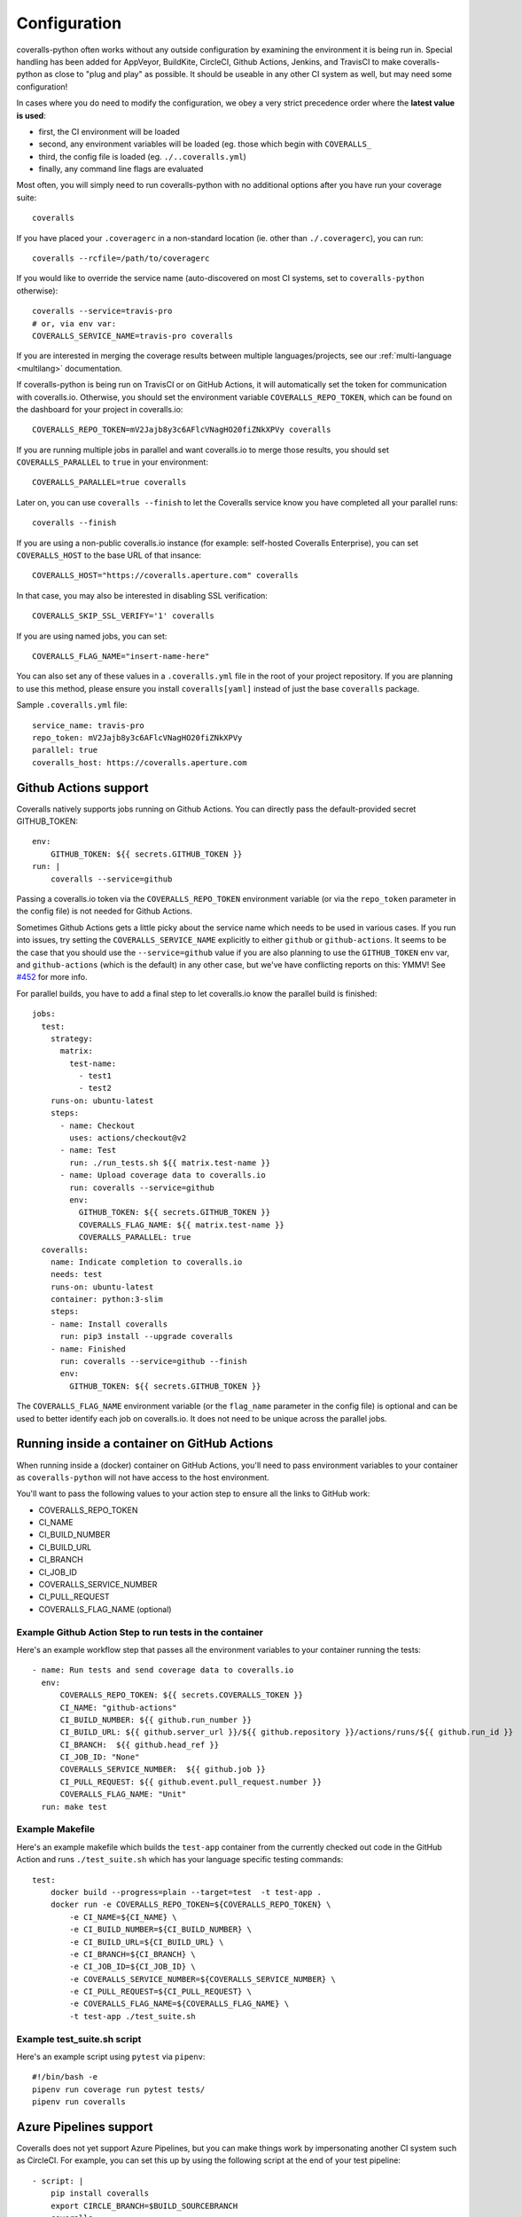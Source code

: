 .. _configuration:

Configuration
=============

coveralls-python often works without any outside configuration by examining the
environment it is being run in. Special handling has been added for AppVeyor,
BuildKite, CircleCI, Github Actions, Jenkins, and TravisCI to make
coveralls-python as close to "plug and play" as possible. It should be useable
in any other CI system as well, but may need some configuration!

In cases where you do need to modify the configuration, we obey a very strict
precedence order where the **latest value is used**:

* first, the CI environment will be loaded
* second, any environment variables will be loaded (eg. those which begin with
  ``COVERALLS_``
* third, the config file is loaded (eg. ``./..coveralls.yml``)
* finally, any command line flags are evaluated

Most often, you will simply need to run coveralls-python with no additional
options after you have run your coverage suite::

    coveralls

If you have placed your ``.coveragerc`` in a non-standard location (ie. other than ``./.coveragerc``), you can run::

    coveralls --rcfile=/path/to/coveragerc

If you would like to override the service name (auto-discovered on most CI systems, set to ``coveralls-python`` otherwise)::

    coveralls --service=travis-pro
    # or, via env var:
    COVERALLS_SERVICE_NAME=travis-pro coveralls

If you are interested in merging the coverage results between multiple languages/projects, see our :ref:`multi-language <multilang>` documentation.

If coveralls-python is being run on TravisCI or on GitHub Actions, it will automatically set the token for communication with coveralls.io. Otherwise, you should set the environment variable ``COVERALLS_REPO_TOKEN``, which can be found on the dashboard for your project in coveralls.io::

    COVERALLS_REPO_TOKEN=mV2Jajb8y3c6AFlcVNagHO20fiZNkXPVy coveralls

If you are running multiple jobs in parallel and want coveralls.io to merge those results, you should set ``COVERALLS_PARALLEL`` to ``true`` in your environment::

    COVERALLS_PARALLEL=true coveralls

Later on, you can use ``coveralls --finish`` to let the Coveralls service know you have completed all your parallel runs::

    coveralls --finish

If you are using a non-public coveralls.io instance (for example: self-hosted Coveralls Enterprise), you can set ``COVERALLS_HOST`` to the base URL of that insance::

    COVERALLS_HOST="https://coveralls.aperture.com" coveralls

In that case, you may also be interested in disabling SSL verification::

    COVERALLS_SKIP_SSL_VERIFY='1' coveralls

If you are using named jobs, you can set::

    COVERALLS_FLAG_NAME="insert-name-here"

You can also set any of these values in a ``.coveralls.yml`` file in the root of your project repository. If you are planning to use this method, please ensure you install ``coveralls[yaml]`` instead of just the base ``coveralls`` package.

Sample ``.coveralls.yml`` file::

    service_name: travis-pro
    repo_token: mV2Jajb8y3c6AFlcVNagHO20fiZNkXPVy
    parallel: true
    coveralls_host: https://coveralls.aperture.com

Github Actions support
----------------------

Coveralls natively supports jobs running on Github Actions. You can directly
pass the default-provided secret GITHUB_TOKEN::

    env:
        GITHUB_TOKEN: ${{ secrets.GITHUB_TOKEN }}
    run: |
        coveralls --service=github

Passing a coveralls.io token via the ``COVERALLS_REPO_TOKEN`` environment variable
(or via the ``repo_token`` parameter in the config file) is not needed for
Github Actions.

Sometimes Github Actions gets a little picky about the service name which needs
to be used in various cases. If you run into issues, try setting the
``COVERALLS_SERVICE_NAME`` explicitly to either ``github`` or
``github-actions``. It seems to be the case that you should use the
``--service=github`` value if you are also planning to use the ``GITHUB_TOKEN``
env var, and ``github-actions`` (which is the default) in any other case, but
we've have conflicting reports on this: YMMV! See
`#452 <https://github.com/TheKevJames/coveralls-python/issues/252>`_ for more
info.

For parallel builds, you have to add a final step to let coveralls.io know the
parallel build is finished::

    jobs:
      test:
        strategy:
          matrix:
            test-name:
              - test1
              - test2
        runs-on: ubuntu-latest
        steps:
          - name: Checkout
            uses: actions/checkout@v2
          - name: Test
            run: ./run_tests.sh ${{ matrix.test-name }}
          - name: Upload coverage data to coveralls.io
            run: coveralls --service=github
            env:
              GITHUB_TOKEN: ${{ secrets.GITHUB_TOKEN }}
              COVERALLS_FLAG_NAME: ${{ matrix.test-name }}
              COVERALLS_PARALLEL: true
      coveralls:
        name: Indicate completion to coveralls.io
        needs: test
        runs-on: ubuntu-latest
        container: python:3-slim
        steps:
        - name: Install coveralls
          run: pip3 install --upgrade coveralls
        - name: Finished
          run: coveralls --service=github --finish
          env:
            GITHUB_TOKEN: ${{ secrets.GITHUB_TOKEN }}

The ``COVERALLS_FLAG_NAME`` environment variable (or the ``flag_name`` parameter
in the config file) is optional and can be used to better identify each job
on coveralls.io. It does not need to be unique across the parallel jobs.


Running inside a container on GitHub Actions
--------------------------------------------
When running inside a (docker) container on GitHub Actions, you'll need to pass environment variables to your container
as ``coveralls-python`` will not have access to the host environment.

You'll want to pass the following values to your action step to ensure all the links to GitHub work:

* COVERALLS_REPO_TOKEN
* CI_NAME
* CI_BUILD_NUMBER
* CI_BUILD_URL
* CI_BRANCH
* CI_JOB_ID
* COVERALLS_SERVICE_NUMBER
* CI_PULL_REQUEST
* COVERALLS_FLAG_NAME (optional)

Example Github Action Step to run tests in the container
^^^^^^^^^^^^^^^^^^^^^^^^^^^^^^^^^^^^^^^^^^^^^^^^^^^^^^^^

Here's an example workflow step that passes all the environment variables to your container
running the tests::

    - name: Run tests and send coverage data to coveralls.io
      env:
          COVERALLS_REPO_TOKEN: ${{ secrets.COVERALLS_TOKEN }}
          CI_NAME: "github-actions"
          CI_BUILD_NUMBER: ${{ github.run_number }}
          CI_BUILD_URL: ${{ github.server_url }}/${{ github.repository }}/actions/runs/${{ github.run_id }}
          CI_BRANCH:  ${{ github.head_ref }}
          CI_JOB_ID: "None"
          COVERALLS_SERVICE_NUMBER:  ${{ github.job }}
          CI_PULL_REQUEST: ${{ github.event.pull_request.number }}
          COVERALLS_FLAG_NAME: "Unit"
      run: make test

Example Makefile
^^^^^^^^^^^^^^^^

Here's an example makefile which builds the ``test-app`` container from the currently checked out code in the GitHub Action and runs ``./test_suite.sh`` which has your language specific testing commands::

    test:
        docker build --progress=plain --target=test  -t test-app .
        docker run -e COVERALLS_REPO_TOKEN=${COVERALLS_REPO_TOKEN} \
            -e CI_NAME=${CI_NAME} \
            -e CI_BUILD_NUMBER=${CI_BUILD_NUMBER} \
            -e CI_BUILD_URL=${CI_BUILD_URL} \
            -e CI_BRANCH=${CI_BRANCH} \
            -e CI_JOB_ID=${CI_JOB_ID} \
            -e COVERALLS_SERVICE_NUMBER=${COVERALLS_SERVICE_NUMBER} \
            -e CI_PULL_REQUEST=${CI_PULL_REQUEST} \
            -e COVERALLS_FLAG_NAME=${COVERALLS_FLAG_NAME} \
            -t test-app ./test_suite.sh

Example test_suite.sh script
^^^^^^^^^^^^^^^^^^^^^^^^^^^^

Here's an example script using ``pytest`` via ``pipenv``::

    #!/bin/bash -e
    pipenv run coverage run pytest tests/
    pipenv run coveralls


Azure Pipelines support
-----------------------

Coveralls does not yet support Azure Pipelines, but you can make things work by
impersonating another CI system such as CircleCI. For example, you can set this
up by using the following script at the end of your test pipeline::

    - script: |
        pip install coveralls
        export CIRCLE_BRANCH=$BUILD_SOURCEBRANCH
        coveralls
      displayName: 'coveralls'
      env:
        CIRCLECI: 1
        CIRCLE_BUILD_NUM: $(Build.BuildNumber)
        COVERALLS_REPO_TOKEN: $(coveralls_repo_token)

Note that you will also need to use the Azure Pipelines web UI to add the
``coveralls_repo_token`` variable to this pipeline with your repo token (which
you can copy from the coveralls.io website).

As per `#245 <https://github.com/TheKevJames/coveralls-python/issues/245>`_,
our users suggest leaving "keep this value secret" unchecked -- this may be
secure enough as-is, in that a user making a PR cannot access this variable.

Other CI systems
----------------

As specified in the Coveralls `official docs
<https://docs.coveralls.io/supported-ci-services>`
other CI systems can be supported if the following environment variables are
defined::

    CI_NAME
        # Name of the CI service being used.
    CI_BUILD_NUMBER
        # The number assigned to the build by your CI service.
    CI_BUILD_URL
        # URL to a webpage showing the build information/logs.
    CI_BRANCH
        # For pull requests this is the name of the branch being targeted,
        # otherwise it corresponds to the name of the current branch or tag.
    CI_JOB_ID (optional)
        # For parallel builds, the number assigned to each job comprising the build.
        # When missing, Coveralls will assign an incrementing integer (1, 2, 3 ...).
        # This value should not change between multiple runs of the build.
    CI_PULL_REQUEST (optional)
        # If given, corresponds to the number of the pull request, as specified
        # in the supported repository hosting service (GitHub, GitLab, etc).
        # This variable expects a value defined as an integer, e.g.:
        #   CI_PULL_REQUEST=42             (recommended)
        # However, for flexibility, any single line string ending with the same
        # integer value can also be used (such as the pull request URL or
        # relative path), e.g.:
        #   CI_PULL_REQUEST='myuser/myrepo/pull/42'
        #   CI_PULL_REQUEST='https://github.com/myuser/myrepo/pull/42'
